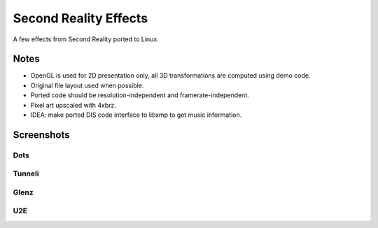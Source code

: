 
Second Reality Effects
======================

A few effects from Second Reality ported to Linux.


Notes
-----

* OpenGL is used for 2D presentation only, all 3D transformations are
  computed using demo code.

* Original file layout used when possible.

* Ported code should be resolution-independent and framerate-independent.

* Pixel art upscaled with 4xbrz.

* IDEA: make ported DIS code interface to libxmp to get music information.



Screenshots
-----------

Dots
""""
.. image:: https://raw.github.com/cmatsuoka/sr-port/master/doc/dots-small.png


Tunneli
"""""""
.. image:: https://raw.github.com/cmatsuoka/sr-port/master/doc/tunnel-small.png


Glenz
"""""
.. image:: https://raw.github.com/cmatsuoka/sr-port/master/doc/glenz-small.png

U2E
"""
.. image:: https://raw.github.com/cmatsuoka/sr-port/master/doc/u2e-small.png

